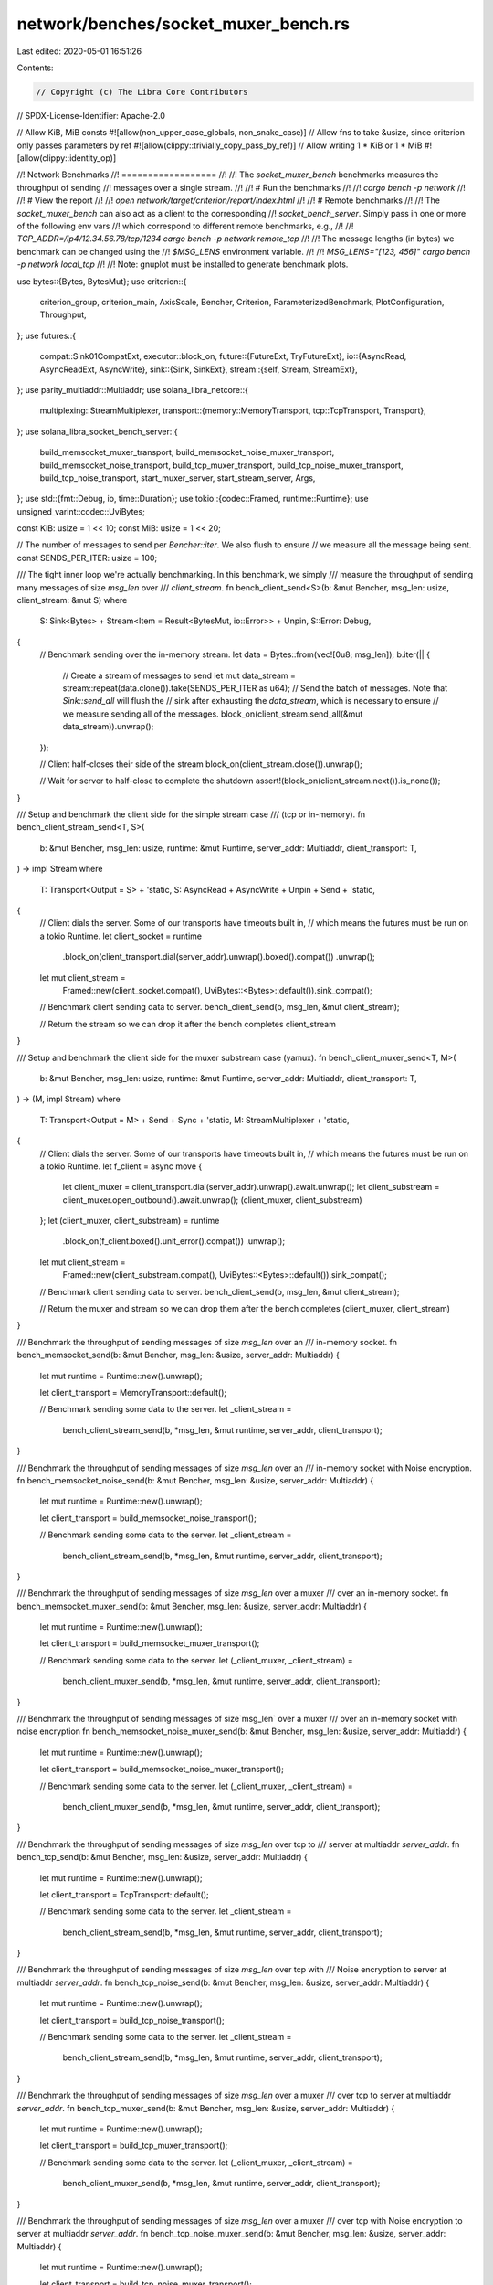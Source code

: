 network/benches/socket_muxer_bench.rs
=====================================

Last edited: 2020-05-01 16:51:26

Contents:

.. code-block:: rs

    // Copyright (c) The Libra Core Contributors
// SPDX-License-Identifier: Apache-2.0

// Allow KiB, MiB consts
#![allow(non_upper_case_globals, non_snake_case)]
// Allow fns to take &usize, since criterion only passes parameters by ref
#![allow(clippy::trivially_copy_pass_by_ref)]
// Allow writing 1 * KiB or 1 * MiB
#![allow(clippy::identity_op)]

//! Network Benchmarks
//! ==================
//!
//! The `socket_muxer_bench` benchmarks measures the throughput of sending
//! messages over a single stream.
//!
//! # Run the benchmarks
//!
//! `cargo bench -p network`
//!
//! # View the report
//!
//! `open network/target/criterion/report/index.html`
//!
//! # Remote benchmarks
//!
//! The `socket_muxer_bench` can also act as a client to the corresponding
//! `socket_bench_server`. Simply pass in one or more of the following env vars
//! which correspond to different remote benchmarks, e.g.,
//!
//! `TCP_ADDR=/ip4/12.34.56.78/tcp/1234 cargo bench -p network remote_tcp`
//!
//! The message lengths (in bytes) we benchmark can be changed using the
//! `$MSG_LENS` environment variable.
//!
//! `MSG_LENS="[123, 456]" cargo bench -p network local_tcp`
//!
//! Note: gnuplot must be installed to generate benchmark plots.

use bytes::{Bytes, BytesMut};
use criterion::{
    criterion_group, criterion_main, AxisScale, Bencher, Criterion, ParameterizedBenchmark,
    PlotConfiguration, Throughput,
};
use futures::{
    compat::Sink01CompatExt,
    executor::block_on,
    future::{FutureExt, TryFutureExt},
    io::{AsyncRead, AsyncReadExt, AsyncWrite},
    sink::{Sink, SinkExt},
    stream::{self, Stream, StreamExt},
};
use parity_multiaddr::Multiaddr;
use solana_libra_netcore::{
    multiplexing::StreamMultiplexer,
    transport::{memory::MemoryTransport, tcp::TcpTransport, Transport},
};
use solana_libra_socket_bench_server::{
    build_memsocket_muxer_transport, build_memsocket_noise_muxer_transport,
    build_memsocket_noise_transport, build_tcp_muxer_transport, build_tcp_noise_muxer_transport,
    build_tcp_noise_transport, start_muxer_server, start_stream_server, Args,
};
use std::{fmt::Debug, io, time::Duration};
use tokio::{codec::Framed, runtime::Runtime};
use unsigned_varint::codec::UviBytes;

const KiB: usize = 1 << 10;
const MiB: usize = 1 << 20;

// The number of messages to send per `Bencher::iter`. We also flush to ensure
// we measure all the message being sent.
const SENDS_PER_ITER: usize = 100;

/// The tight inner loop we're actually benchmarking. In this benchmark, we simply
/// measure the throughput of sending many messages of size `msg_len` over
/// `client_stream`.
fn bench_client_send<S>(b: &mut Bencher, msg_len: usize, client_stream: &mut S)
where
    S: Sink<Bytes> + Stream<Item = Result<BytesMut, io::Error>> + Unpin,
    S::Error: Debug,
{
    // Benchmark sending over the in-memory stream.
    let data = Bytes::from(vec![0u8; msg_len]);
    b.iter(|| {
        // Create a stream of messages to send
        let mut data_stream = stream::repeat(data.clone()).take(SENDS_PER_ITER as u64);
        // Send the batch of messages. Note that `Sink::send_all` will flush the
        // sink after exhausting the `data_stream`, which is necessary to ensure
        // we measure sending all of the messages.
        block_on(client_stream.send_all(&mut data_stream)).unwrap();
    });

    // Client half-closes their side of the stream
    block_on(client_stream.close()).unwrap();

    // Wait for server to half-close to complete the shutdown
    assert!(block_on(client_stream.next()).is_none());
}

/// Setup and benchmark the client side for the simple stream case
/// (tcp or in-memory).
fn bench_client_stream_send<T, S>(
    b: &mut Bencher,
    msg_len: usize,
    runtime: &mut Runtime,
    server_addr: Multiaddr,
    client_transport: T,
) -> impl Stream
where
    T: Transport<Output = S> + 'static,
    S: AsyncRead + AsyncWrite + Unpin + Send + 'static,
{
    // Client dials the server. Some of our transports have timeouts built in,
    // which means the futures must be run on a tokio Runtime.
    let client_socket = runtime
        .block_on(client_transport.dial(server_addr).unwrap().boxed().compat())
        .unwrap();
    let mut client_stream =
        Framed::new(client_socket.compat(), UviBytes::<Bytes>::default()).sink_compat();

    // Benchmark client sending data to server.
    bench_client_send(b, msg_len, &mut client_stream);

    // Return the stream so we can drop it after the bench completes
    client_stream
}

/// Setup and benchmark the client side for the muxer substream case (yamux).
fn bench_client_muxer_send<T, M>(
    b: &mut Bencher,
    msg_len: usize,
    runtime: &mut Runtime,
    server_addr: Multiaddr,
    client_transport: T,
) -> (M, impl Stream)
where
    T: Transport<Output = M> + Send + Sync + 'static,
    M: StreamMultiplexer + 'static,
{
    // Client dials the server. Some of our transports have timeouts built in,
    // which means the futures must be run on a tokio Runtime.
    let f_client = async move {
        let client_muxer = client_transport.dial(server_addr).unwrap().await.unwrap();
        let client_substream = client_muxer.open_outbound().await.unwrap();
        (client_muxer, client_substream)
    };
    let (client_muxer, client_substream) = runtime
        .block_on(f_client.boxed().unit_error().compat())
        .unwrap();
    let mut client_stream =
        Framed::new(client_substream.compat(), UviBytes::<Bytes>::default()).sink_compat();

    // Benchmark client sending data to server.
    bench_client_send(b, msg_len, &mut client_stream);

    // Return the muxer and stream so we can drop them after the bench completes
    (client_muxer, client_stream)
}

/// Benchmark the throughput of sending messages of size `msg_len` over an
/// in-memory socket.
fn bench_memsocket_send(b: &mut Bencher, msg_len: &usize, server_addr: Multiaddr) {
    let mut runtime = Runtime::new().unwrap();

    let client_transport = MemoryTransport::default();

    // Benchmark sending some data to the server.
    let _client_stream =
        bench_client_stream_send(b, *msg_len, &mut runtime, server_addr, client_transport);
}

/// Benchmark the throughput of sending messages of size `msg_len` over an
/// in-memory socket with Noise encryption.
fn bench_memsocket_noise_send(b: &mut Bencher, msg_len: &usize, server_addr: Multiaddr) {
    let mut runtime = Runtime::new().unwrap();

    let client_transport = build_memsocket_noise_transport();

    // Benchmark sending some data to the server.
    let _client_stream =
        bench_client_stream_send(b, *msg_len, &mut runtime, server_addr, client_transport);
}

/// Benchmark the throughput of sending messages of size `msg_len` over a muxer
/// over an in-memory socket.
fn bench_memsocket_muxer_send(b: &mut Bencher, msg_len: &usize, server_addr: Multiaddr) {
    let mut runtime = Runtime::new().unwrap();

    let client_transport = build_memsocket_muxer_transport();

    // Benchmark sending some data to the server.
    let (_client_muxer, _client_stream) =
        bench_client_muxer_send(b, *msg_len, &mut runtime, server_addr, client_transport);
}

/// Benchmark the throughput of sending messages of size`msg_len` over a muxer
/// over an in-memory socket with noise encryption
fn bench_memsocket_noise_muxer_send(b: &mut Bencher, msg_len: &usize, server_addr: Multiaddr) {
    let mut runtime = Runtime::new().unwrap();

    let client_transport = build_memsocket_noise_muxer_transport();

    // Benchmark sending some data to the server.
    let (_client_muxer, _client_stream) =
        bench_client_muxer_send(b, *msg_len, &mut runtime, server_addr, client_transport);
}

/// Benchmark the throughput of sending messages of size `msg_len` over tcp to
/// server at multiaddr `server_addr`.
fn bench_tcp_send(b: &mut Bencher, msg_len: &usize, server_addr: Multiaddr) {
    let mut runtime = Runtime::new().unwrap();

    let client_transport = TcpTransport::default();

    // Benchmark sending some data to the server.
    let _client_stream =
        bench_client_stream_send(b, *msg_len, &mut runtime, server_addr, client_transport);
}

/// Benchmark the throughput of sending messages of size `msg_len` over tcp with
/// Noise encryption to server at multiaddr `server_addr`.
fn bench_tcp_noise_send(b: &mut Bencher, msg_len: &usize, server_addr: Multiaddr) {
    let mut runtime = Runtime::new().unwrap();

    let client_transport = build_tcp_noise_transport();

    // Benchmark sending some data to the server.
    let _client_stream =
        bench_client_stream_send(b, *msg_len, &mut runtime, server_addr, client_transport);
}

/// Benchmark the throughput of sending messages of size `msg_len` over a muxer
/// over tcp to server at multiaddr `server_addr`.
fn bench_tcp_muxer_send(b: &mut Bencher, msg_len: &usize, server_addr: Multiaddr) {
    let mut runtime = Runtime::new().unwrap();

    let client_transport = build_tcp_muxer_transport();

    // Benchmark sending some data to the server.
    let (_client_muxer, _client_stream) =
        bench_client_muxer_send(b, *msg_len, &mut runtime, server_addr, client_transport);
}

/// Benchmark the throughput of sending messages of size `msg_len` over a muxer
/// over tcp with Noise encryption to server at multiaddr `server_addr`.
fn bench_tcp_noise_muxer_send(b: &mut Bencher, msg_len: &usize, server_addr: Multiaddr) {
    let mut runtime = Runtime::new().unwrap();

    let client_transport = build_tcp_noise_muxer_transport();

    // Benchmark sending some data to the server.
    let (_client_muxer, _client_stream) =
        bench_client_muxer_send(b, *msg_len, &mut runtime, server_addr, client_transport);
}

/// Measure sending messages of varying sizes over varying transports, where
///
/// base transport := {in-memory, loopback tcp, remote tcp}
/// encryption := {none, noise}
/// multiplexer := {none, yamux}
/// transports := base transport × encryption × multiplexer
///
/// listed explicitly,
///
///  1. in-memory transport
///  2. in-memory transport + noise encryption
///  3. in-memory transport + yamux
///  4. in-memory transport + noise encryption + yamux
///  5. loopback tcp transport
///  6. loopback tcp transport + noise encryption
///  7. loopback tcp transport + yamux
///  8. loopback tcp transport + noise encryption + yamux
///  9. remote tcp transport
/// 10. remote tcp transport + noise encryption
/// 11. remote tcp transport + yamux
/// 12. remote tcp transport + noise encryption + yamux
///
/// Important:
/// 1. Measures single-threaded send since only one sending task is used, so any
///    muxer lock contention is likely not measured.
/// 2. We use a `UviBytes` codec to frame the benchmark messages since this is
///    what we currently use in the codebase; however, this seems to add not
///    insignificant overhead and might change in the near future.
/// 3. Socket buffer sizes and buffering strategies are not yet optimized.
/// 4. local_tcp benchmarks are only over loopback.
/// 5. remote_tcp benchmarks connect to a `socket_bench_server` instance running
///    running remotely.
/// 6. The remote benchmarks connect to env-defined multiaddrs `$TCP_ADDR`,
///    `$TCP_NOISE_ADDR`, `$TCP_MUXER_ADDR`, and `$TCP_NOISE_MUXER_ADDR` for
///    benchmarks `remote_tcp`, `remote_tcp+noise`, `remote_tcp+muxer`, and
///    `remote_tcp+noise+muxer` respectively.
fn socket_muxer_bench(c: &mut Criterion) {
    ::solana_libra_logger::try_init_for_testing();

    let rt = Runtime::new().unwrap();
    let executor = rt.executor();

    let args = Args::from_env();

    let remote_tcp_addr = args.tcp_addr;
    let remote_tcp_noise_addr = args.tcp_noise_addr;
    let remote_tcp_muxer_addr = args.tcp_muxer_addr;
    let remote_tcp_noise_muxer_addr = args.tcp_noise_muxer_addr;

    // Parameterize benchmarks over the message length.
    let default_msg_lens = vec![32usize, 256, 1 * KiB, 4 * KiB, 64 * KiB, 256 * KiB, 1 * MiB];
    let msg_lens = args.msg_lens.unwrap_or(default_msg_lens);

    // start local bench servers

    let memsocket_addr = start_stream_server(
        &executor,
        MemoryTransport::default(),
        "/memory/0".parse().unwrap(),
    );
    let memsocket_noise_addr = start_stream_server(
        &executor,
        build_memsocket_noise_transport(),
        "/memory/0".parse().unwrap(),
    );
    let memsocket_muxer_addr = start_muxer_server(
        &executor,
        build_memsocket_muxer_transport(),
        "/memory/0".parse().unwrap(),
    );
    let memsocket_noise_muxer_addr = start_muxer_server(
        &executor,
        build_memsocket_noise_muxer_transport(),
        "/memory/0".parse().unwrap(),
    );

    let local_tcp_addr = start_stream_server(
        &executor,
        TcpTransport::default(),
        "/ip4/127.0.0.1/tcp/0".parse().unwrap(),
    );
    let local_tcp_noise_addr = start_stream_server(
        &executor,
        build_tcp_noise_transport(),
        "/ip4/127.0.0.1/tcp/0".parse().unwrap(),
    );
    let local_tcp_muxer_addr = start_muxer_server(
        &executor,
        build_tcp_muxer_transport(),
        "/ip4/127.0.0.1/tcp/0".parse().unwrap(),
    );
    let local_tcp_noise_muxer_addr = start_muxer_server(
        &executor,
        build_tcp_noise_muxer_transport(),
        "/ip4/127.0.0.1/tcp/0".parse().unwrap(),
    );

    // add the memsocket and tcp loopback socket benches

    let mut bench = ParameterizedBenchmark::new(
        "memsocket",
        move |b, msg_len| bench_memsocket_send(b, msg_len, memsocket_addr.clone()),
        msg_lens,
    )
    .with_function("memsocket+noise", move |b, msg_len| {
        bench_memsocket_noise_send(b, msg_len, memsocket_noise_addr.clone())
    })
    .with_function("memsocket+muxer", move |b, msg_len| {
        bench_memsocket_muxer_send(b, msg_len, memsocket_muxer_addr.clone())
    })
    .with_function("memsocket+noise+muxer", move |b, msg_len| {
        bench_memsocket_noise_muxer_send(b, msg_len, memsocket_noise_muxer_addr.clone())
    })
    .with_function("local_tcp", move |b, msg_len| {
        bench_tcp_send(b, msg_len, local_tcp_addr.clone())
    })
    .with_function("local_tcp+noise", move |b, msg_len| {
        bench_tcp_noise_send(b, msg_len, local_tcp_noise_addr.clone())
    })
    .with_function("local_tcp+muxer", move |b, msg_len| {
        bench_tcp_muxer_send(b, msg_len, local_tcp_muxer_addr.clone())
    })
    .with_function("local_tcp+noise+muxer", move |b, msg_len| {
        bench_tcp_noise_muxer_send(b, msg_len, local_tcp_noise_muxer_addr.clone())
    });

    // optionally enable remote benches if the env variables are set

    if let Some(remote_tcp_addr) = remote_tcp_addr {
        bench = bench.with_function("remote_tcp", move |b, msg_len| {
            bench_tcp_send(b, msg_len, remote_tcp_addr.clone())
        });
    }
    if let Some(remote_tcp_noise_addr) = remote_tcp_noise_addr {
        bench = bench.with_function("remote_tcp+noise", move |b, msg_len| {
            bench_tcp_noise_send(b, msg_len, remote_tcp_noise_addr.clone())
        });
    }
    if let Some(remote_tcp_muxer_addr) = remote_tcp_muxer_addr {
        bench = bench.with_function("remote_tcp+muxer", move |b, msg_len| {
            bench_tcp_muxer_send(b, msg_len, remote_tcp_muxer_addr.clone())
        });
    }
    if let Some(remote_tcp_noise_muxer_addr) = remote_tcp_noise_muxer_addr {
        bench = bench.with_function("remote_tcp+noise+muxer", move |b, msg_len| {
            bench_tcp_noise_muxer_send(b, msg_len, remote_tcp_noise_muxer_addr.clone())
        });
    }

    // set bench configuration

    bench = bench
        .warm_up_time(Duration::from_secs(2))
        .measurement_time(Duration::from_secs(2))
        .sample_size(10)
        .plot_config(PlotConfiguration::default().summary_scale(AxisScale::Logarithmic))
        .throughput(|msg_len| {
            let msg_len = *msg_len as u32;
            let num_msgs = SENDS_PER_ITER as u32;
            Throughput::Bytes(msg_len * num_msgs)
        });

    c.bench("socket_muxer_send_throughput", bench);
}

criterion_group!(network_benches, socket_muxer_bench);
criterion_main!(network_benches);


